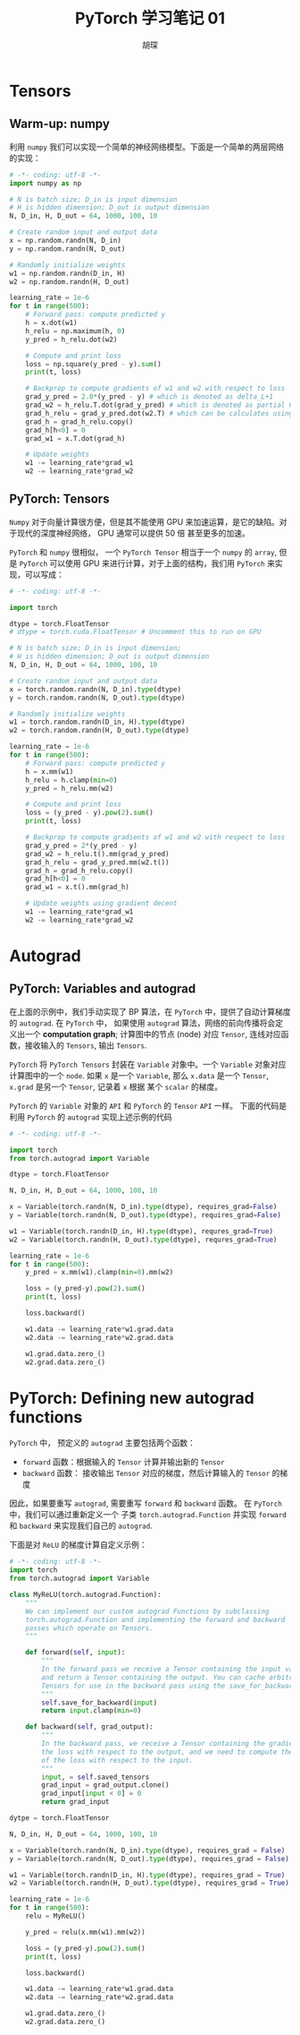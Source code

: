 #+TITLE: PyTorch 学习笔记 01
#+AUTHOR: 胡琛

* Tensors

** Warm-up: numpy

   利用 =numpy= 我们可以实现一个简单的神经网络模型。下面是一个简单的两层网络的实现：

   #+BEGIN_SRC python
     # -*- coding: utf-8 -*-
     import numpy as np

     # N is batch size; D_in is input dimension
     # H is hidden dimension; D_out is output dimension
     N, D_in, H, D_out = 64, 1000, 100, 10

     # Create random input and output data
     x = np.random.randn(N, D_in)
     y = np.random.randn(N, D_out)

     # Randomly initialize weights
     w1 = np.random.randn(D_in, H)
     w2 = np.random.randn(H, D_out)

     learning_rate = 1e-6
     for t in range(500):
         # Forward pass: compute predicted y
         h = x.dot(w1)
         h_relu = np.maximum(h, 0)
         y_pred = h_relu.dot(w2)

         # Compute and print loss
         loss = np.square(y_pred - y).sum()
         print(t, loss)

         # Backprop to compute gradients of w1 and w2 with respect to loss
         grad_y_pred = 2.0*(y_pred - y) # which is denoted as delta_L+1
         grad_w2 = h_relu.T.dot(grad_y_pred) # which is denoted as partial C/partial w
         grad_h_relu = grad_y_pred.dot(w2.T) # which can be calculates using BP and denoted as delta_L+1 dot w^T
         grad_h = grad_h_relu.copy()
         grad_h[h<0] = 0
         grad_w1 = x.T.dot(grad_h)

         # Update weights
         w1 -= learning_rate*grad_w1
         w2 -= learning_rate*grad_w2
   #+END_SRC
   
** PyTorch: Tensors 
   
   =Numpy= 对于向量计算很方便，但是其不能使用 GPU 来加速运算，是它的缺陷。对于现代的深度神经网络， GPU 通常可以提供 50 倍
   甚至更多的加速。

   =PyTorch= 和 =numpy= 很相似， 一个 =PyTorch Tensor= 相当于一个 =numpy= 的 =array=, 但是 =PyTorch= 可以使用 GPU
   来进行计算，对于上面的结构，我们用 =PyTorch= 来实现，可以写成：

   #+BEGIN_SRC python
     # -*- coding: utf-8 -*-

     import torch

     dtype = torch.FloatTensor
     # dtype = torch.cuda.FloatTensor # Uncomment this to run on GPU

     # N is batch size; D_in is input dimension;
     # H is hidden dimension; D_out is output dimension
     N, D_in, H, D_out = 64, 1000, 100, 10

     # Create random input and output data
     x = torch.random.randn(N, D_in).type(dtype)
     y = torch.random.randn(N, D_out).type(dtype)

     # Randomly initialize weights
     w1 = torch.random.randn(D_in, H).type(dtype)
     w2 = torch.random.randn(H, D_out).type(dtype)

     learning_rate = 1e-6
     for t in range(500):
         # Forward pass: compute predicted y
         h = x.mm(w1)
         h_relu = h.clamp(min=0)
         y_pred = h_relu.mm(w2)

         # Compute and print loss
         loss = (y_pred - y).pow(2).sum()
         print(t, loss)

         # Backprop to compute gradients of w1 and w2 with respect to loss
         grad_y_pred = 2*(y_pred - y)
         grad_w2 = h_relu.t().mm(grad_y_pred)
         grad_h_relu = grad_y_pred.mm(w2.t())
         grad_h = grad_h_relu.copy()
         grad_h[h<0] = 0
         grad_w1 = x.t().mm(grad_h)

         # Update weights using gradient decent
         w1 -= learning_rate*grad_w1
         w2 -= learning_rate*grad_w2
   #+END_SRC
   
* Autograd

** PyTorch: Variables and autograd
   
   在上面的示例中，我们手动实现了 BP 算法，在 =PyTorch= 中，提供了自动计算梯度的 =autograd=. 在 =PyTorch= 中，
   如果使用 =autograd= 算法，网络的前向传播将会定义出一个 *computation graph*; 计算图中的节点 (node) 对应 =Tensor=,
   连线对应函数，接收输入的 =Tensors=, 输出 =Tensors=.
   
   =PyTorch= 将 =PyTorch Tensors= 封装在 =Variable= 对象中。一个 =Variable= 对象对应计算图中的一个 =node=.
   如果 =x= 是一个 =Variable=, 那么 =x.data= 是一个 =Tensor=, =x.grad= 是另一个 =Tensor=, 记录着 =x= 根据
   某个 =scalar= 的梯度。
   
   =PyTorch= 的 =Variable= 对象的 =API= 和 =PyTorch= 的 =Tensor= =API= 一样。 下面的代码是利用 =PyTorch= 的
   =autograd= 实现上述示例的代码

   #+BEGIN_SRC python
     # -*- coding: utf-8 -*-

     import torch
     from torch.autograd import Variable

     dtype = torch.FloatTensor

     N, D_in, H, D_out = 64, 1000, 100, 10

     x = Variable(torch.randn(N, D_in).type(dtype), requires_grad=False)
     y = Variable(torch.randn(N, D_out).type(dtype), requires_grad=False)

     w1 = Variable(torch.randn(D_in, H).type(dtype), requres_grad=True)
     w2 = Variable(torch.randn(H, D_out).type(dtype), requres_grad=True)

     learning_rate = 1e-6
     for t in range(500):
         y_pred = x.mm(w1).clamp(min=0).mm(w2)

         loss = (y_pred-y).pow(2).sum()
         print(t, loss)

         loss.backward()

         w1.data -= learning_rate*w1.grad.data
         w2.data -= learning_rate*w2.grad.data

         w1.grad.data.zero_()
         w2.grad.data.zero_()
   #+END_SRC

* PyTorch: Defining new autograd functions
  
  =PyTorch= 中， 预定义的 =autograd= 主要包括两个函数：

  - =forward= 函数：根据输入的 =Tensor= 计算并输出新的 =Tensor=
  - =backward= 函数： 接收输出 =Tensor= 对应的梯度，然后计算输入的 =Tensor= 的梯度

  因此，如果要重写 =autograd=, 需要重写 =forward= 和 =backward= 函数。 在 =PyTorch= 中，我们可以通过重新定义一个
  子类 =torch.autograd.Function= 并实现 =forward= 和 =backward= 来实现我们自己的 =autograd=.

  下面是对 =ReLU= 的梯度计算自定义示例：

  #+BEGIN_SRC python
    # -*- coding: utf-8 -*-
    import torch
    from torch.autograd import Variable

    class MyReLU(torch.autograd.Function):
        """
        We can implement our custom autograd Functions by subclassing
        torch.autograd.Function and implementing the forward and backward
        passes which operate on Tensors.
        """

        def forward(self, input):
            """
            In the forward pass we receive a Tensor containing the input value
            and return a Tensor containing the output. You can cache arbitrary
            Tensors for use in the backward pass using the save_for_backward method.
            """
            self.save_for_backward(input)
            return input.clamp(min=0)

        def backward(self, grad_output):
            """
            In the backward pass, we receive a Tensor containing the gradient of
            the loss with respect to the output, and we need to compute the gradient
            of the loss with respect to the input.
            """
            input, = self.saved_tensors
            grad_input = grad_output.clone()
            grad_input[input < 0] = 0
            return grad_input

    dytpe = torch.FloatTensor

    N, D_in, H, D_out = 64, 1000, 100, 10

    x = Variable(torch.randn(N, D_in).type(dtype), requires_grad = False)
    y = Variable(torch.randn(N, D_out).type(dtype), requires_grad = False)

    w1 = Variable(torch.randn(D_in, H).type(dtype), requires_grad = True)
    w2 = Variable(torch.randn(H, D_out).type(dtype), requires_grad = True)

    learning_rate = 1e-6
    for t in range(500):
        relu = MyReLU()

        y_pred = relu(x.mm(w1).mm(w2))

        loss = (y_pred-y).pow(2).sum()
        print(t, loss)

        loss.backward()

        w1.data -= learning_rate*w1.grad.data
        w2.data -= learning_rate*w2.grad.data

        w1.grad.data.zero_()
        w2.grad.data.zero_()
  #+END_SRC
